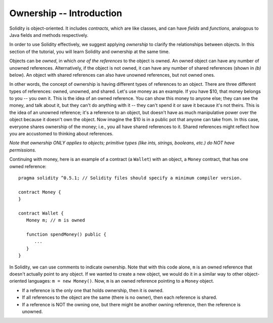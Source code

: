 Ownership -- Introduction
=============================================================


.. highlight:: Solidity



Solidity is object-oriented. It includes *contracts*, which are like classes, and can have *fields* 
and *functions*, analogous to Java fields and methods respectively. 

In order to use Solidity effectively, we suggest applying *ownership* to clarify the relationships between objects. In this section of the tutorial, you will learn Solidity and ownership at the same time.

Objects can be *owned*, in which *one of the references* to the object is owned. An owned object can have any number of unowned references. Alternatively, if the object is not owned, 
it can have any number of shared references (shown in *(b)* below). An object with shared references can also have unowned references,
but not owned ones.

.. image:: ownership-diagram.png
   :alt: Ownership
   :width: 1000

In other words, the concept of ownership is having different types of references to an object. There are three different 
types of references: owned, unowned, and shared.
Let's use money as an example. If you have $10, that money belongs to you -- you own it. This is the idea of an owned reference.
You can show this money to anyone else; they can see the money, and talk about it, but they can't do anything with it -- 
they can't spend it or save it because it's not theirs. This is the idea of an unowned reference; it's a reference to an object,
but doesn't have as much manipulative power over the object because it doesn't own the object. Now imagine the $10 is in a public pot that anyone can take from. 
In this case, everyone shares ownership of the money; i.e., you all have shared references to it. Shared references might reflect how you are accustomed to thinking about references.

*Note that ownership ONLY applies to objects; primitive types (like ints, strings, booleans, etc.) do NOT have permissions.*


Continuing with money, here is an example of a contract (a ``Wallet``) with an object, a ``Money`` contract, 
that has one owned reference:

::

   pragma solidity ^0.5.1; // Solidity files should specify a minimum compiler version.

   contract Money {
   }

   contract Wallet {
      Money m; // m is owned

      function spendMoney() public {
         ...
      }
   }

In Solidity, we can use comments to indicate ownership. Note that with this code alone, ``m`` is an owned reference that doesn't actually point to any object. If we wanted to create a new object,
we would do it in a similar way to other object-oriented languages: ``m = new Money()``. Now, ``m`` is an owned reference pointing to a 
``Money`` object.

- If a reference is the only one that holds ownership, then it is owned.
- If all references to the object are the same (there is no owner), then each reference is shared.
- If a reference is NOT the owning one, but there might be another owning reference, then the reference is unowned.

